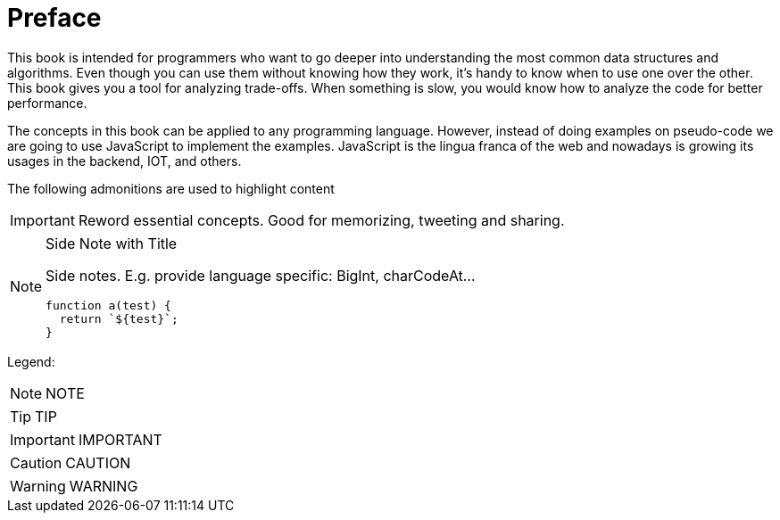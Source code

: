 [preface]
= Preface

This book is intended for programmers who want to go deeper into understanding the most common data structures and algorithms.
Even though you can use them without knowing how they work, it's handy to know when to use one over the other. This book gives you a tool for analyzing trade-offs. When something is slow, you would know how to analyze the code for better performance.

The concepts in this book can be applied to any programming language. However, instead of doing examples on pseudo-code we are going to use JavaScript to implement the examples. JavaScript is the lingua franca of the web and nowadays is growing its usages in the backend, IOT, and others.

The following admonitions are used to highlight content

IMPORTANT: Reword essential concepts. Good for memorizing, tweeting and sharing.

.Side Note with Title
[NOTE]
====
Side notes. E.g. provide language specific: BigInt, charCodeAt...
[source,javascript]
----
function a(test) {
  return `${test}`;
}
----
====

Legend:

NOTE: NOTE

TIP: TIP

IMPORTANT: IMPORTANT

CAUTION: CAUTION

WARNING: WARNING
